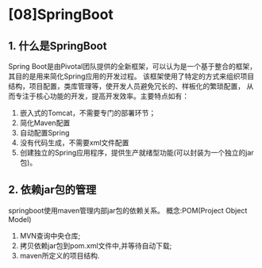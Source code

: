 

* [08]SpringBoot

** 1. 什么是SpringBoot

Spring
Boot是由Pivotal团队提供的全新框架，可以认为是一个基于整合的框架，其目的是用来简化Spring应用的开发过程。
该框架使用了特定的方式来组织项目结构，项目配置，类库管理等，使开发人员避免冗长的、样板化的繁琐配置，
从而专注于核心功能的开发，提高开发效率。主要特点如有：

1. 嵌入式的Tomcat，不需要专门的部署环节；
2. 简化Maven配置
3. 自动配置Spring
4. 没有代码生成，不需要xml文件配置
5. 创建独立的Spring应用程序，提供生产就绪型功能(可以封装为一个独立的jar包)。
** 2. 依赖jar包的管理

springboot使用maven管理内部jar包的依赖关系。 概念:POM(Project Object
Model)

1. MVN查询中央仓库;
2. 拷贝依赖jar包到pom.xml文件中,并等待自动下载;
3. maven所定义的项目结构.